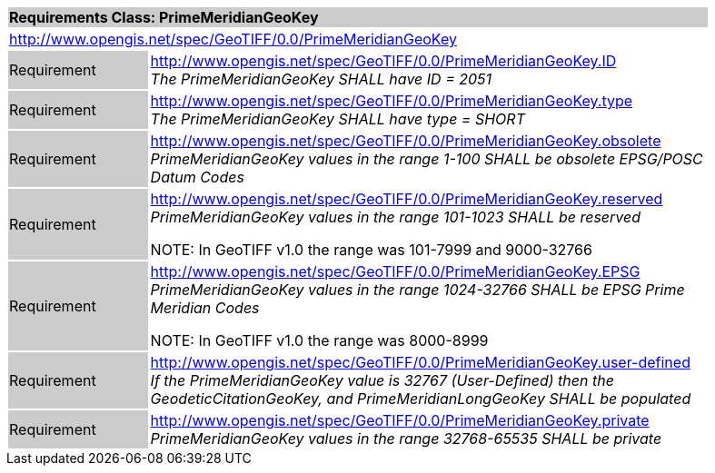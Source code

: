 [cols="1,4",width="90%"]
|===
2+|*Requirements Class: PrimeMeridianGeoKey* {set:cellbgcolor:#CACCCE}
2+|http://www.opengis.net/spec/GeoTIFF/0.0/PrimeMeridianGeoKey
{set:cellbgcolor:#FFFFFF}

|Requirement {set:cellbgcolor:#CACCCE}
|http://www.opengis.net/spec/GeoTIFF/0.0/PrimeMeridianGeoKey.ID +
_The PrimeMeridianGeoKey SHALL have ID = 2051_
{set:cellbgcolor:#FFFFFF}

|Requirement {set:cellbgcolor:#CACCCE}
|http://www.opengis.net/spec/GeoTIFF/0.0/PrimeMeridianGeoKey.type +
_The PrimeMeridianGeoKey SHALL have type = SHORT_
{set:cellbgcolor:#FFFFFF}

|Requirement {set:cellbgcolor:#CACCCE}
|http://www.opengis.net/spec/GeoTIFF/0.0/PrimeMeridianGeoKey.obsolete +
_PrimeMeridianGeoKey values in the range 1-100 SHALL be obsolete EPSG/POSC Datum Codes_
{set:cellbgcolor:#FFFFFF}

|Requirement {set:cellbgcolor:#CACCCE}
|http://www.opengis.net/spec/GeoTIFF/0.0/PrimeMeridianGeoKey.reserved +
_PrimeMeridianGeoKey values in the range 101-1023 SHALL be reserved_

NOTE: In GeoTIFF v1.0 the range was 101-7999 and 9000-32766
{set:cellbgcolor:#FFFFFF}

|Requirement {set:cellbgcolor:#CACCCE}
|http://www.opengis.net/spec/GeoTIFF/0.0/PrimeMeridianGeoKey.EPSG +
_PrimeMeridianGeoKey values in the range 1024-32766 SHALL be EPSG Prime Meridian Codes_

NOTE: In GeoTIFF v1.0 the range was 8000-8999
{set:cellbgcolor:#FFFFFF}

|Requirement {set:cellbgcolor:#CACCCE}
|http://www.opengis.net/spec/GeoTIFF/0.0/PrimeMeridianGeoKey.user-defined +
_If the PrimeMeridianGeoKey value is 32767 (User-Defined) then the GeodeticCitationGeoKey, and PrimeMeridianLongGeoKey SHALL be populated_
{set:cellbgcolor:#FFFFFF}

|Requirement {set:cellbgcolor:#CACCCE}
|http://www.opengis.net/spec/GeoTIFF/0.0/PrimeMeridianGeoKey.private +
_PrimeMeridianGeoKey values in the range 32768-65535 SHALL be private_
{set:cellbgcolor:#FFFFFF}
|===
